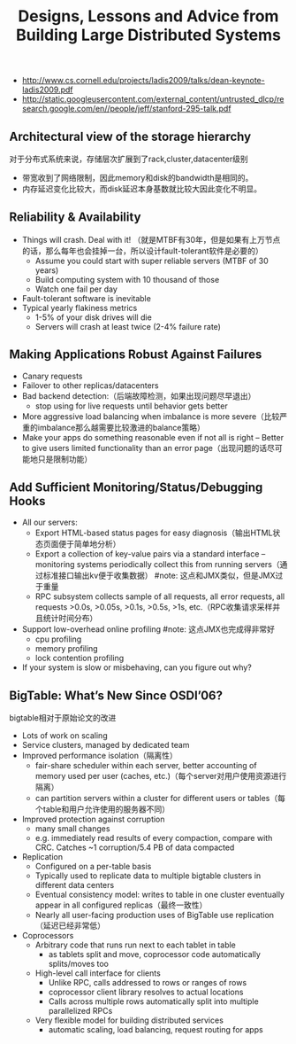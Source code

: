 #+title: Designs, Lessons and Advice from Building Large Distributed Systems
- http://www.cs.cornell.edu/projects/ladis2009/talks/dean-keynote-ladis2009.pdf
- http://static.googleusercontent.com/external_content/untrusted_dlcp/research.google.com/en//people/jeff/stanford-295-talk.pdf


** Architectural view of the storage hierarchy
对于分布式系统来说，存储层次扩展到了rack,cluster,datacenter级别

[[../images/architectural-view-of-the-storage-hierarchy.png]]

- 带宽收到了网络限制，因此memory和disk的bandwidth是相同的。
- 内存延迟变化比较大，而disk延迟本身基数就比较大因此变化不明显。

** Reliability & Availability
- Things will crash. Deal with it! （就是MTBF有30年，但是如果有上万节点的话，那么每年也会挂掉一台，所以设计fault-tolerant软件是必要的）
  - Assume you could start with super reliable servers (MTBF of 30 years)
  - Build computing system with 10 thousand of those
  - Watch one fail per day
- Fault-tolerant software is inevitable
- Typical yearly flakiness metrics
  - 1-5% of your disk drives will die
  - Servers will crash at least twice (2-4% failure rate)

** Making Applications Robust Against Failures
- Canary requests
- Failover to other replicas/datacenters
- Bad backend detection:（后端故障检测，如果出现问题尽早退出）
  - stop using for live requests until behavior gets better
- More aggressive load balancing when imbalance is more severe（比较严重的imbalance那么越需要比较激进的balance策略）
- Make your apps do something reasonable even if not all is right – Better to give users limited functionality than an error page（出现问题的话尽可能地只是限制功能）

** Add Sufficient Monitoring/Status/Debugging Hooks
- All our servers:
  - Export HTML-based status pages for easy diagnosis（输出HTML状态页面便于简单地分析）
  - Export a collection of key-value pairs via a standard interface – monitoring systems periodically collect this from running servers（通过标准接口输出kv便于收集数据） #note: 这点和JMX类似，但是JMX过于重量
  - RPC subsystem collects sample of all requests, all error requests, all requests >0.0s, >0.05s, >0.1s, >0.5s, >1s, etc.（RPC收集请求采样并且统计时间分布）
- Support low-overhead online profiling #note: 这点JMX也完成得非常好
  - cpu profiling
  - memory profiling
  - lock contention profiling
- If your system is slow or misbehaving, can you figure out why?

** BigTable: What’s New Since OSDI’06?
bigtable相对于原始论文的改进

- Lots of work on scaling
- Service clusters, managed by dedicated team
- Improved performance isolation（隔离性）
  - fair-share scheduler within each server, better accounting of memory used per user (caches, etc.)（每个server对用户使用资源进行隔离）
  - can partition servers within a cluster for different users or tables（每个table和用户允许使用的服务器不同）
- Improved protection against corruption
  - many small changes
  - e.g. immediately read results of every compaction, compare with CRC. Catches ~1 corruption/5.4 PB of data compacted
- Replication
  - Configured on a per-table basis
  - Typically used to replicate data to multiple bigtable clusters in different data centers
  - Eventual consistency model: writes to table in one cluster eventually appear in all configured replicas（最终一致性）
  - Nearly all user-facing production uses of BigTable use replication（延迟已经非常低）
- Coprocessors
  - Arbitrary code that runs run next to each tablet in table
    - as tablets split and move, coprocessor code automatically splits/moves too
  - High-level call interface for clients
    - Unlike RPC, calls addressed to rows or ranges of rows
    - coprocessor client library resolves to actual locations
    - Calls across multiple rows automatically split into multiple parallelized RPCs
  - Very flexible model for building distributed services
    - automatic scaling, load balancing, request routing for apps